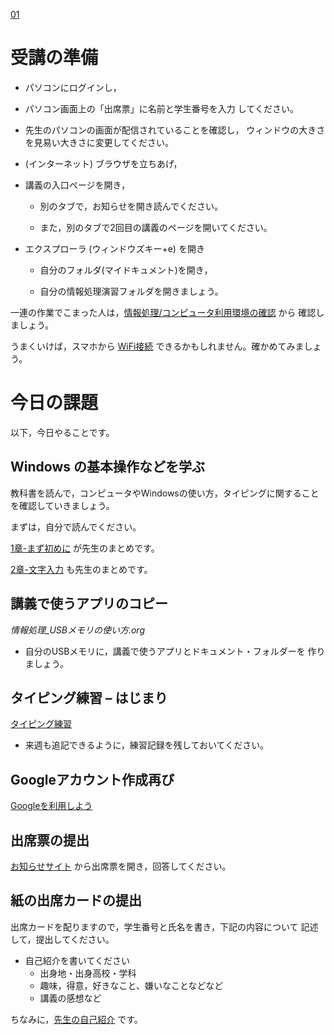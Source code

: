 
[[./01.org][01]]  

# 2016.04.19 2回目

* 受講の準備

- パソコンにログインし，

- パソコン画面上の「出席票」に名前と学生番号を入力
  してください。

- 先生のパソコンの画面が配信されていることを確認し，
  ウィンドウの大きさを見易い大きさに変更してください。

- (インターネット) ブラウザを立ちあげ，

- 講義の入口ページを開き，

  - 別のタブで，お知らせを開き読んでください。

  - また，別のタブで2回目の講義のページを開いてください。

- エクスプローラ (ウィンドウズキー+e) を開き

  - 自分のフォルダ(マイドキュメント)を開き，

  - 自分の情報処理演習フォルダを開きましょう。

一連の作業でこまった人は，[[./情報処理_コンピュータ利用環境の確認.org][情報処理/コンピュータ利用環境の確認]] から
確認しましょう。

うまくいけば，スマホから [[./無線とノート持ち込み.org][WiFi接続]] できるかもしれません。確かめてみましょう。

* 今日の課題

以下，今日やることです。

** Windows の基本操作などを学ぶ

教科書を読んで，コンピュータやWindowsの使い方，タイピングに関すること
を確認していきましょう。

まずは，自分で読んでください。

[[../教科書/01_まず初めに.org][1章-まず初めに]] が先生のまとめです。

[[../教科書/02_文字入力.org][2章-文字入力]] も先生のまとめです。

** 講義で使うアプリのコピー

[[情報処理_USBメモリの使い方.org]] 

- 自分のUSBメモリに，講義で使うアプリとドキュメント・フォルダーを
  作りましょう。

** タイピング練習 -- はじまり

   [[./情報処理_タイピング_練習.org][タイピング練習]]

   - 来週も追記できるように，練習記録を残しておいてください。
   
** Googleアカウント作成再び

   [[./Google.org][Googleを利用しよう]]

** 出席票の提出

   [[https://plus.google.com/communities/118178418897087393166][お知らせサイト]] から出席票を開き，回答してください。

** 紙の出席カードの提出

   出席カードを配りますので，学生番号と氏名を書き，下記の内容について
   記述して，提出してください。

   - 自己紹介を書いてください
     - 出身地・出身高校・学科
     - 趣味，得意，好きなこと、嫌いなことなどなど
     - 講義の感想など

   ちなみに，[[./先生の自己紹介.org][先生の自己紹介]] です。



